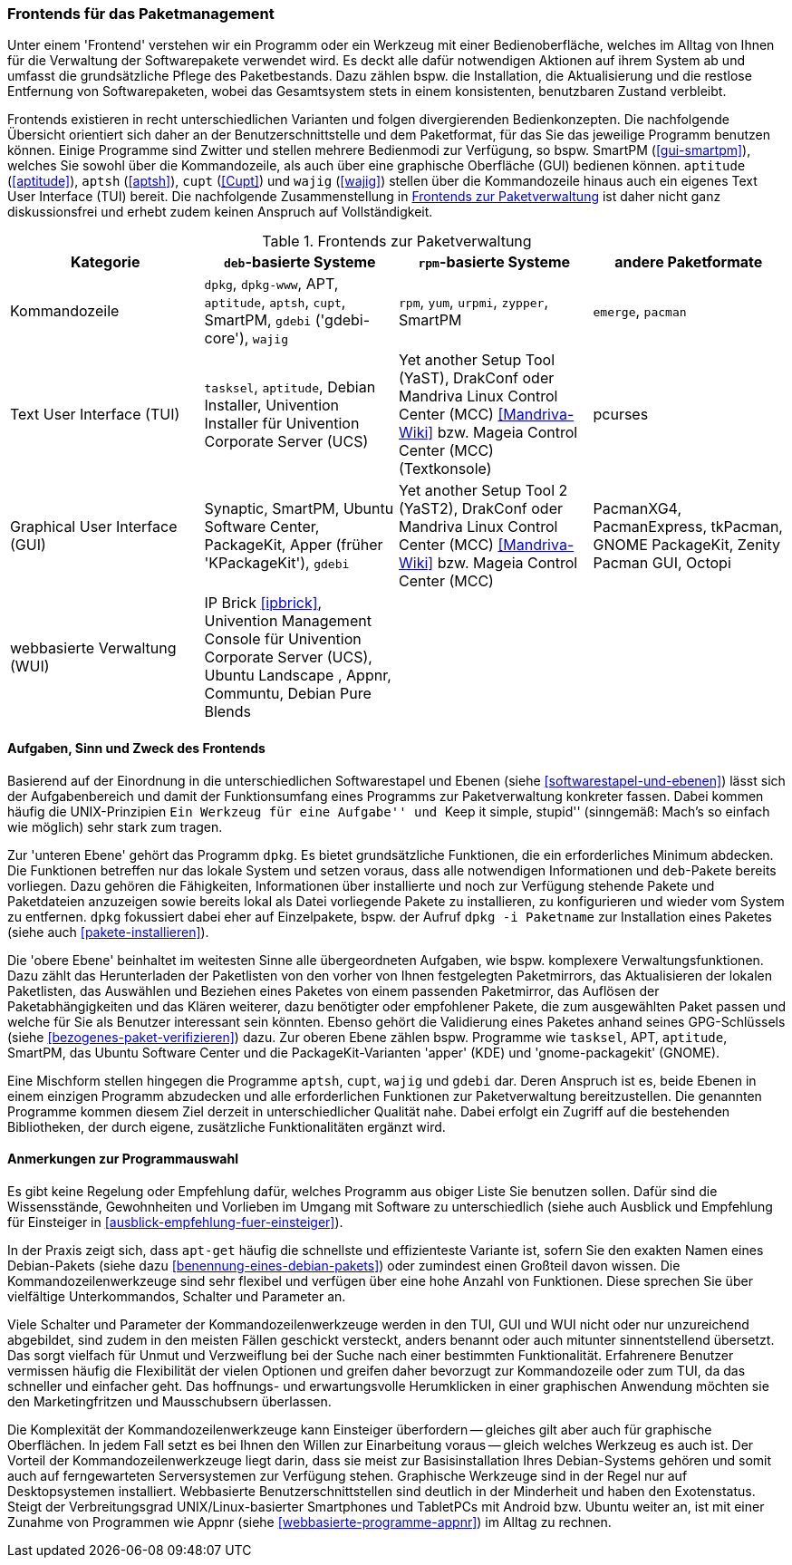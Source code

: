 // Datei: ./werkzeuge/werkzeuge-zur-paketverwaltung-ueberblick/frontends-fuer-das-paketmanagement.adoc

// Baustelle: Fertig

[[frontends-fuer-das-paketmanagement]]

=== Frontends für das Paketmanagement ===

Unter einem 'Frontend' verstehen wir ein Programm oder ein Werkzeug mit
einer Bedienoberfläche, welches im Alltag von Ihnen für die Verwaltung
der Softwarepakete verwendet wird. Es deckt alle dafür notwendigen
Aktionen auf ihrem System ab und umfasst die grundsätzliche Pflege des
Paketbestands. Dazu zählen bspw. die Installation, die Aktualisierung
und die restlose Entfernung von Softwarepaketen, wobei das Gesamtsystem
stets in einem konsistenten, benutzbaren Zustand verbleibt.

Frontends existieren in recht unterschiedlichen Varianten und folgen
divergierenden Bedienkonzepten. Die nachfolgende Übersicht orientiert
sich daher an der Benutzerschnittstelle und dem Paketformat, für das Sie
das jeweilige Programm benutzen können. Einige Programme sind Zwitter
und stellen mehrere Bedienmodi zur Verfügung, so bspw. SmartPM
(<<gui-smartpm>>), welches Sie sowohl über die Kommandozeile, als auch
über eine graphische Oberfläche (GUI) bedienen können. `aptitude`
(<<aptitude>>), `aptsh` (<<aptsh>>), `cupt` (<<Cupt>>) und `wajig`
(<<wajig>>) stellen über die Kommandozeile hinaus auch ein eigenes Text
User Interface (TUI) bereit. Die nachfolgende Zusammenstellung in
<<tab.frontends>> ist daher nicht ganz diskussionsfrei und erhebt zudem
keinen Anspruch auf Vollständigkeit.

.Frontends zur Paketverwaltung
[options="header", id="tab.frontends"]
|=============================
| Kategorie | `deb`-basierte Systeme | `rpm`-basierte Systeme | andere Paketformate
| Kommandozeile| `dpkg`, `dpkg-www`, APT, `aptitude`, `aptsh`, `cupt`, SmartPM, `gdebi` ('gdebi-core'), `wajig`| `rpm`, `yum`, `urpmi`, `zypper`, SmartPM | `emerge`, `pacman`
| Text User Interface (TUI) | `tasksel`, `aptitude`, Debian Installer, Univention Installer für Univention Corporate Server (UCS) | Yet another Setup Tool (YaST), DrakConf oder Mandriva Linux Control Center (MCC) <<Mandriva-Wiki>> bzw. Mageia Control Center (MCC) (Textkonsole) | pcurses
| Graphical User Interface (GUI) | Synaptic, SmartPM, Ubuntu Software Center, PackageKit, Apper (früher 'KPackageKit'), `gdebi` | Yet another Setup Tool 2 (YaST2), DrakConf
oder Mandriva Linux Control Center (MCC) <<Mandriva-Wiki>> bzw. Mageia Control Center (MCC) | PacmanXG4, PacmanExpress, tkPacman, GNOME PackageKit, Zenity Pacman GUI, Octopi
| webbasierte Verwaltung (WUI) | IP Brick <<ipbrick>>, Univention Management Console für Univention Corporate Server (UCS), Ubuntu Landscape , Appnr, Communtu, Debian Pure Blends | |
|=============================


// Kommandozeile:: 
// * `deb`-basierte Systeme: `dpkg` <<dpkg>>, APT <<apt>>, `aptitude`
// <<aptitude>>, `aptsh` <<aptsh>>, `cupt` <<Cupt>>, SmartPM <<gui-smartpm>>, `gdebi`
// (gdebi-core) <<gdebi>>, `wajig` <<wajig>>
// * `rpm`-basierte Systeme: `rpm`, `yum`, `urpmi`, `zypper`, SmartPM <<gui-smartpm>>
// * andere Paketformate: `emerge`, `pacman`

// Text User Interface (TUI):: 
// * `deb`-basierte Systeme: `tasksel` <<tasksel>>, `aptitude` <<aptitude>>, Univention Installer für Univention Corporate Server (UCS) <<UCS>>
// * `rpm`-basierte Systeme: Yet another Setup Tool (YaST), DrakConf oder
// Mandriva Linux Control Center (MCC) <<Mandriva-Wiki>> bzw. Mageia Control Center (MCC) (Textkonsole)

// Graphical User Interface (GUI):: 
// * `deb`-basierte Systeme: Synaptic <<gui-synaptic>>, SmartPM
// <<gui-smartpm>>, Ubuntu Software Center <<gui-ubuntu-software-center>>,
// PackageKit <<gui-packagekit>>, Apper (früher KPackageKit) <<apper>>,
// Gjig <<gui-gjig>>, `gdebi` <<gdebi>>
// * `rpm`-basierte Systeme: Yet another Setup Tool 2 (YaST2), DrakConf
// oder Mandriva Linux Control Center (MCC) <<Mandriva-Wiki>> bzw.
// Mageia Control Center (MCC)

// webbasierte Verwaltung (WUI):: 
// * `deb`-basierte Systeme: IP Brick <<ipbrick>>, Univention Management
// Console für Univention Corporate Server (UCS) <<UCS>>, Ubuntu Landscape
// <<Ubuntu-Landscape>>

==== Aufgaben, Sinn und Zweck des Frontends ====

Basierend auf der Einordnung in die unterschiedlichen Softwarestapel und
Ebenen (siehe <<softwarestapel-und-ebenen>>) lässt sich der
Aufgabenbereich und damit der Funktionsumfang eines Programms zur
Paketverwaltung konkreter fassen. Dabei kommen häufig die
UNIX-Prinzipien ``Ein Werkzeug für eine Aufgabe'' und ``Keep it simple,
stupid'' (sinngemäß: Mach's so einfach wie möglich) sehr stark zum
tragen.

Zur 'unteren Ebene' gehört das Programm `dpkg`. Es bietet grundsätzliche
Funktionen, die ein erforderliches Minimum abdecken. Die Funktionen
betreffen nur das lokale System und setzen voraus, dass alle notwendigen
Informationen und `deb`-Pakete bereits vorliegen. Dazu gehören die
Fähigkeiten, Informationen über installierte und noch zur Verfügung
stehende Pakete und Paketdateien anzuzeigen sowie bereits lokal als
Datei vorliegende Pakete zu installieren, zu konfigurieren und wieder
vom System zu entfernen. `dpkg` fokussiert dabei eher auf Einzelpakete,
bspw. der Aufruf `dpkg -i Paketname` zur Installation eines Paketes
(siehe auch <<pakete-installieren>>).

Die 'obere Ebene' beinhaltet im weitesten Sinne alle übergeordneten
Aufgaben, wie bspw. komplexere Verwaltungsfunktionen. Dazu zählt das
Herunterladen der Paketlisten von den vorher von Ihnen festgelegten
Paketmirrors, das Aktualisieren der lokalen Paketlisten, das Auswählen
und Beziehen eines Paketes von einem passenden Paketmirror, das Auflösen
der Paketabhängigkeiten und das Klären weiterer, dazu benötigter oder
empfohlener Pakete, die zum ausgewählten Paket passen und welche für Sie
als Benutzer interessant sein könnten. Ebenso gehört die Validierung
eines Paketes anhand seines GPG-Schlüssels (siehe
<<bezogenes-paket-verifizieren>>) dazu. Zur oberen Ebene zählen bspw.
Programme wie `tasksel`, APT, `aptitude`, SmartPM, das Ubuntu Software
Center und die PackageKit-Varianten 'apper' (KDE) und 'gnome-packagekit'
(GNOME).

Eine Mischform stellen hingegen die Programme `aptsh`, `cupt`, `wajig`
und `gdebi` dar. Deren Anspruch ist es, beide Ebenen in einem einzigen
Programm abzudecken und alle erforderlichen Funktionen zur
Paketverwaltung bereitzustellen. Die genannten Programme kommen diesem
Ziel derzeit in unterschiedlicher Qualität nahe. Dabei erfolgt ein
Zugriff auf die bestehenden Bibliotheken, der durch eigene, zusätzliche
Funktionalitäten ergänzt wird.

==== Anmerkungen zur Programmauswahl ====

Es gibt keine Regelung oder Empfehlung dafür, welches Programm aus
obiger Liste Sie benutzen sollen. Dafür sind die Wissensstände,
Gewohnheiten und Vorlieben im Umgang mit Software zu unterschiedlich
(siehe auch Ausblick und Empfehlung für Einsteiger in
<<ausblick-empfehlung-fuer-einsteiger>>).

In der Praxis zeigt sich, dass `apt-get` häufig die schnellste und
effizienteste Variante ist, sofern Sie den exakten Namen eines
Debian-Pakets (siehe dazu <<benennung-eines-debian-pakets>>) oder
zumindest einen Großteil davon wissen. Die Kommandozeilenwerkzeuge sind
sehr flexibel und verfügen über eine hohe Anzahl von Funktionen. Diese
sprechen Sie über vielfältige Unterkommandos, Schalter und Parameter an.

// TODO: Weniger aggressiv formulieren ("Marketingfritzen")
// Wort kam von Dir -- fand ich gut :)

Viele Schalter und Parameter der Kommandozeilenwerkzeuge werden in den
TUI, GUI und WUI nicht oder nur unzureichend abgebildet, sind zudem in
den meisten Fällen geschickt versteckt, anders benannt oder auch
mitunter sinnentstellend übersetzt. Das sorgt vielfach für Unmut und
Verzweiflung bei der Suche nach einer bestimmten Funktionalität.
Erfahrenere Benutzer vermissen häufig die Flexibilität der vielen
Optionen und greifen daher bevorzugt zur Kommandozeile oder zum TUI, da
das schneller und einfacher geht. Das hoffnungs- und erwartungsvolle
Herumklicken in einer graphischen Anwendung möchten sie den
Marketingfritzen und Mausschubsern überlassen.

Die Komplexität der Kommandozeilenwerkzeuge kann Einsteiger überfordern
-- gleiches gilt aber auch für graphische Oberflächen. In jedem Fall
setzt es bei Ihnen den Willen zur Einarbeitung voraus -- gleich welches
Werkzeug es auch ist. Der Vorteil der Kommandozeilenwerkzeuge liegt
darin, dass sie meist zur Basisinstallation Ihres Debian-Systems gehören
und somit auch auf ferngewarteten Serversystemen zur Verfügung stehen.
Graphische Werkzeuge sind in der Regel nur auf Desktopsystemen
installiert. Webbasierte Benutzerschnittstellen sind deutlich in der
Minderheit und haben den Exotenstatus. Steigt der Verbreitungsgrad
UNIX/Linux-basierter Smartphones und TabletPCs mit Android bzw. Ubuntu
weiter an, ist mit einer Zunahme von Programmen wie Appnr (siehe
<<webbasierte-programme-appnr>>) im Alltag zu rechnen.
// Datei (Ende): ./werkzeuge/werkzeuge-zur-paketverwaltung-ueberblick/frontends-fuer-das-paketmanagement.adoc
